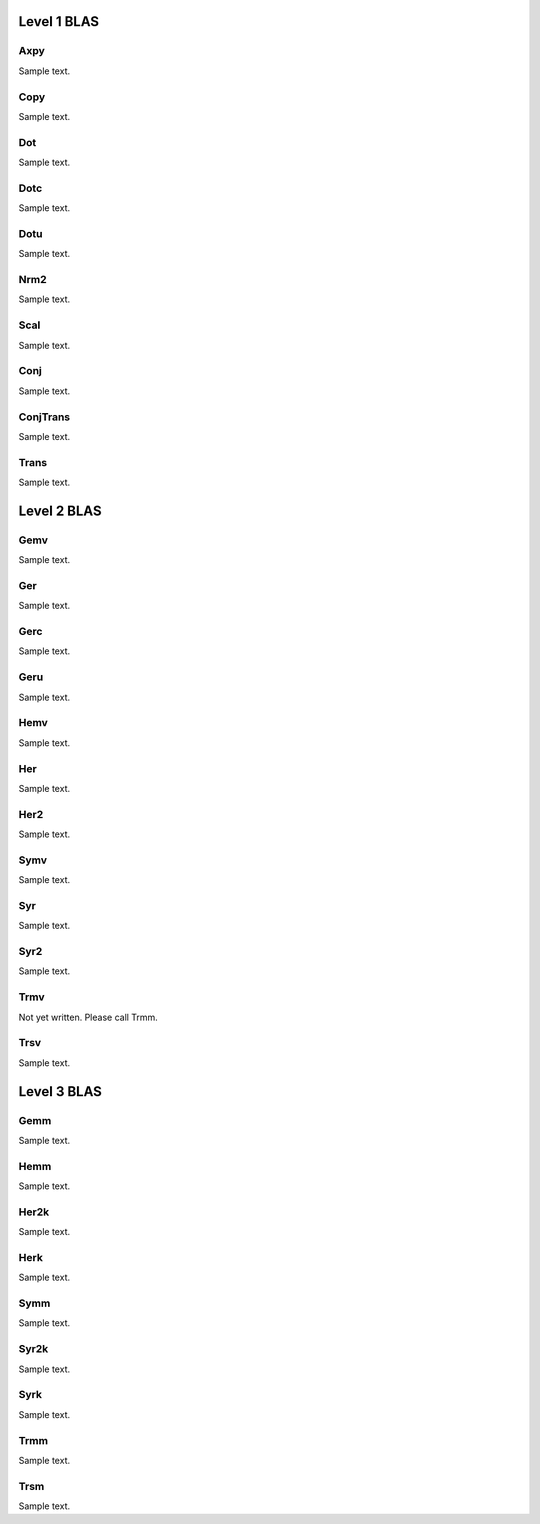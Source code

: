 ============
Level 1 BLAS
============

----
Axpy
----
Sample text.

----
Copy
----
Sample text.

---
Dot
---
Sample text.

----
Dotc
----
Sample text.

----
Dotu
----
Sample text.

----
Nrm2
----
Sample text.

----
Scal
----
Sample text.

----
Conj
----
Sample text.

---------
ConjTrans
---------
Sample text.

-----
Trans
-----
Sample text.

============
Level 2 BLAS
============

----
Gemv
----
Sample text.

---
Ger
---
Sample text.

----
Gerc
----
Sample text.

----
Geru
----
Sample text.

----
Hemv
----
Sample text.

---
Her
---
Sample text.

----
Her2
----
Sample text.

----
Symv
----
Sample text.

---
Syr
---
Sample text.

----
Syr2
----
Sample text.

----
Trmv
----
Not yet written. Please call Trmm.

----
Trsv
----
Sample text.

============
Level 3 BLAS
============

----
Gemm
----
Sample text.

----
Hemm
----
Sample text.

-----
Her2k
-----
Sample text.

----
Herk
----
Sample text.

----
Symm
----
Sample text.

-----
Syr2k
-----
Sample text.

----
Syrk
----
Sample text.

----
Trmm
----
Sample text.

----
Trsm
----
Sample text.
